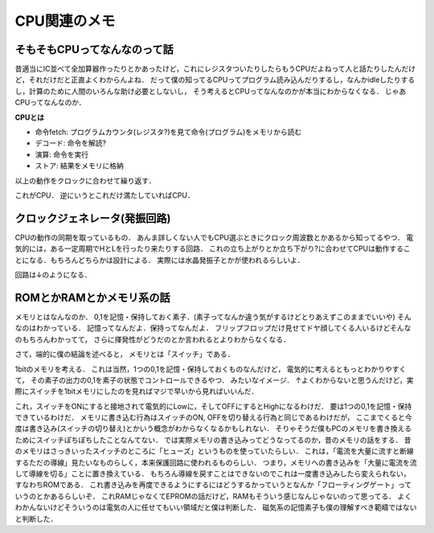 ==============
CPU関連のメモ
==============

そもそもCPUってなんなのって話
==============================

昔適当にIC並べて全加算器作ったりとかあったけど，これにレジスタついたりしたらもうCPUだよねって人と話たりしたんだけど，それだけだと正直よくわからんよね．
だって僕の知ってるCPUってプログラム読み込んだりするし，なんかidleしたりするし，計算のために人間のいろんな助け必要としないし，
そう考えるとCPUってなんなのかが本当にわからなくなる．
じゃあCPUってなんなのか．

**CPUとは**

- 命令fetch:  プログラムカウンタ(レジスタ?)を見て命令(プログラム)をメモリから読む
- デコード:   命令を解読?
- 演算:       命令を実行
- ストア:     結果をメモリに格納

以上の動作をクロックに合わせて繰り返す．

これがCPU．
逆にいうとこれだけ満たしていればCPU．


クロックジェネレータ(発振回路)
================================

CPUの動作の同期を取っているもの．
あんま詳しくない人でもCPU選ぶときにクロック周波数とかあるから知ってるやつ．
電気的には，ある一定周期でHとLを行ったり来たりする回路．
これの立ち上がりとか立ち下がり?に合わせてCPUは動作することになる．もちろんどちらかは設計による．
実際には水晶発振子とかが使われるらしいよ．

回路は↓のようになる．

.. image:: ./clock_generator.png
   :scale:  40%
   :align: center




ROMとかRAMとかメモリ系の話
===========================

メモリとはなんなのか．
0,1を記憶・保持しておく素子．(素子ってなんか違う気がするけどとりあえずこのままでいいや)
そんなのはわかっている．
記憶ってなんだよ．保持ってなんだよ．
フリップフロップだけ見せてドヤ顔してくる人いるけどそんなのもちろんわかってて，
さらに揮発性がどうだのとか言われるとよりわからなくなる．

さて，端的に僕の結論を述べると，
メモリとは「スイッチ」である．

1bitのメモリを考える．
これは当然，1つの0,1を記憶・保持しておくものなんだけど，
電気的に考えるともっとわかりやすくて，
その素子の出力の0,1を素子の状態でコントロールできるやつ．
みたいなイメージ．
↑よくわからないと思うんだけど，実際にスイッチを1bitメモリにしたのを見ればマジで早いから見ればいいんだ．

.. image:: ./1bitROM.png
   :scale:  40%
   :align: center

これ，スイッチをONにすると接地されて電気的にLowに，そしてOFFにするとHighになるわけだ．
要は1つの0,1を記憶・保持できているわけだ．
メモリに書き込む行為はスイッチのON, OFFを切り替える行為と同じであるわけだが，
ここまでくると今度は書き込み(スイッチの切り替え)とかいう概念がわからなくなるかもしれない．
そりゃそうだ僕もPCのメモリを書き換えるためにスイッチぽちぽちしたことなんてない．
では実際メモリの書き込みってどうなってるのか，昔のメモリの話をする．
昔のメモリはさっきいったスイッチのところに「ヒューズ」というものを使っていたらしい．
これは，「電流を大量に流すと断線するただの導線」見たいなものらしく，本来保護回路に使われるものらしい．
つまり，メモリへの書き込みを「大量に電流を流して導線を切る」ことに置き換えている．
もちろん導線を戻すことはできないのでこれは一度書き込みしたら変えられない，すなわちROMである．
これ書き込みを再度できるようにするにはどうするかっていうとなんか「フローティングゲート」っていうのとかあるらしいぞ．
これRAMじゃなくてEPROMの話だけど，RAMもそういう感じなんじゃないのって思ってる．
よくわかんないけどそういうのは電気の人に任せてもいい領域だと僕は判断した．
磁気系の記憶素子も僕の理解すべき範疇ではないと判断した．




